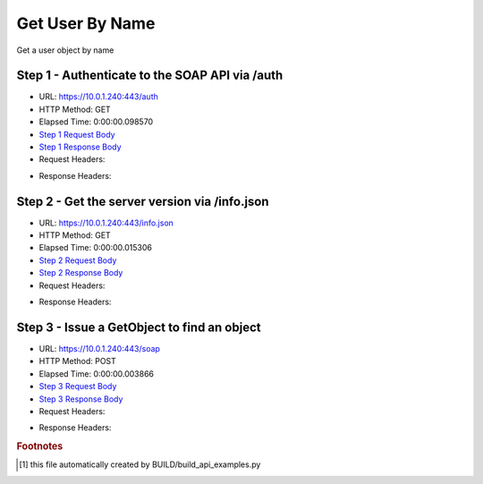 
Get User By Name
==========================================================================================

Get a user object by name


Step 1 - Authenticate to the SOAP API via /auth
------------------------------------------------------------------------------------------------------------------------------------------------------------------------------------------------------------------------------------------------------------------------------------------------------------------------------------------------------------------------------------------------------------

* URL: https://10.0.1.240:443/auth
* HTTP Method: GET
* Elapsed Time: 0:00:00.098570
* `Step 1 Request Body <../../_static/soap_outputs/6.5.314.4301/get_user_by_name_step_1_request.txt>`_
* `Step 1 Response Body <../../_static/soap_outputs/6.5.314.4301/get_user_by_name_step_1_response.txt>`_

* Request Headers:

.. code-block:: json
    :linenos:

    
    {
      "Accept": "*/*", 
      "Accept-Encoding": "gzip, deflate", 
      "Connection": "keep-alive", 
      "User-Agent": "python-requests/2.7.0 CPython/2.7.10 Darwin/14.5.0", 
      "password": "VGFuaXVtMjAxNSE=", 
      "username": "QWRtaW5pc3RyYXRvcg=="
    }

* Response Headers:

.. code-block:: json
    :linenos:

    
    {
      "connection": "keep-alive", 
      "content-length": "134", 
      "content-type": "text/plain; charset=us-ascii"
    }


Step 2 - Get the server version via /info.json
------------------------------------------------------------------------------------------------------------------------------------------------------------------------------------------------------------------------------------------------------------------------------------------------------------------------------------------------------------------------------------------------------------

* URL: https://10.0.1.240:443/info.json
* HTTP Method: GET
* Elapsed Time: 0:00:00.015306
* `Step 2 Request Body <../../_static/soap_outputs/6.5.314.4301/get_user_by_name_step_2_request.txt>`_
* `Step 2 Response Body <../../_static/soap_outputs/6.5.314.4301/get_user_by_name_step_2_response.json>`_

* Request Headers:

.. code-block:: json
    :linenos:

    
    {
      "Accept": "*/*", 
      "Accept-Encoding": "gzip, deflate", 
      "Connection": "keep-alive", 
      "User-Agent": "python-requests/2.7.0 CPython/2.7.10 Darwin/14.5.0", 
      "session": "1-657-b539377aac4fed0c03b60b96f6c94baf0d89424425fca3c05002d2f5e36d65da0ffd901c7c150777255015b76c4ab5eb07471c225a8c80de8aa83c71eac99363"
    }

* Response Headers:

.. code-block:: json
    :linenos:

    
    {
      "connection": "keep-alive", 
      "content-length": "20905", 
      "content-type": "application/json"
    }


Step 3 - Issue a GetObject to find an object
------------------------------------------------------------------------------------------------------------------------------------------------------------------------------------------------------------------------------------------------------------------------------------------------------------------------------------------------------------------------------------------------------------

* URL: https://10.0.1.240:443/soap
* HTTP Method: POST
* Elapsed Time: 0:00:00.003866
* `Step 3 Request Body <../../_static/soap_outputs/6.5.314.4301/get_user_by_name_step_3_request.xml>`_
* `Step 3 Response Body <../../_static/soap_outputs/6.5.314.4301/get_user_by_name_step_3_response.xml>`_

* Request Headers:

.. code-block:: json
    :linenos:

    
    {
      "Accept": "*/*", 
      "Accept-Encoding": "gzip", 
      "Connection": "keep-alive", 
      "Content-Length": "468", 
      "Content-Type": "text/xml; charset=utf-8", 
      "User-Agent": "python-requests/2.7.0 CPython/2.7.10 Darwin/14.5.0", 
      "session": "1-657-b539377aac4fed0c03b60b96f6c94baf0d89424425fca3c05002d2f5e36d65da0ffd901c7c150777255015b76c4ab5eb07471c225a8c80de8aa83c71eac99363"
    }

* Response Headers:

.. code-block:: json
    :linenos:

    
    {
      "connection": "keep-alive", 
      "content-encoding": "gzip", 
      "content-type": "text/xml;charset=UTF-8", 
      "transfer-encoding": "chunked"
    }


.. rubric:: Footnotes

.. [#] this file automatically created by BUILD/build_api_examples.py
